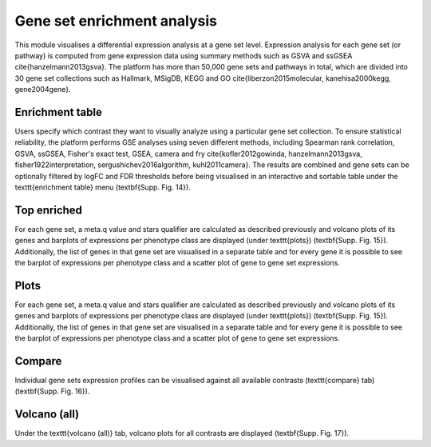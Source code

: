 .. _DESGs:

Gene set enrichment analysis
================================================================================

This module visualises a differential expression analysis at a gene set level. 
Expression analysis for each gene set (or pathway) is computed from gene expression 
data using summary methods such as GSVA and ssGSEA \cite{hanzelmann2013gsva}. 
The platform has more than 50,000 gene sets and pathways in total, which are divided 
into 30 gene set collections such as Hallmark, MSigDB, KEGG and 
GO \cite{liberzon2015molecular, kanehisa2000kegg, gene2004gene}. 


Enrichment table
--------------------------------------------------------------------------------
Users specify which contrast they want to visually analyze using a particular gene 
set collection. To ensure statistical reliability, the platform performs GSE 
analyses using seven different methods, including Spearman rank correlation, GSVA, 
ssGSEA, Fisher's exact test, GSEA, camera and fry \cite{kofler2012gowinda, 
hanzelmann2013gsva, fisher1922interpretation, sergushichev2016algorithm, kuhl2011camera}. 
The results are combined and gene sets can be optionally filtered by logFC and 
FDR thresholds before being visualised in an interactive and sortable table under
the  \texttt{enrichment table} menu (\textbf{Supp. Fig. 14}). 


Top enriched
--------------------------------------------------------------------------------
For each gene set, 
a meta.q value and stars qualifier are calculated as described previously and volcano 
plots of its genes and barplots of expressions per phenotype class are displayed 
(under \texttt{plots}) (\textbf{Supp. Fig. 15}). Additionally, the list of genes in 
that gene set are visualised in a separate table and for every gene it is possible 
to see the barplot of expressions per phenotype class and a scatter plot of gene to 
gene set expressions. 


Plots
--------------------------------------------------------------------------------
For each gene set, 
a meta.q value and stars qualifier are calculated as described previously and volcano 
plots of its genes and barplots of expressions per phenotype class are displayed 
(under \texttt{plots}) (\textbf{Supp. Fig. 15}). Additionally, the list of genes in 
that gene set are visualised in a separate table and for every gene it is possible 
to see the barplot of expressions per phenotype class and a scatter plot of gene to 
gene set expressions. 


Compare
--------------------------------------------------------------------------------
Individual gene sets expression profiles can be visualised 
against all available contrasts (\texttt{compare} tab) (\textbf{Supp. Fig. 16}).


Volcano (all)
--------------------------------------------------------------------------------
Under the \texttt{volcano (all)} tab, volcano plots for all contrasts are 
displayed (\textbf{Supp. Fig. 17}).

